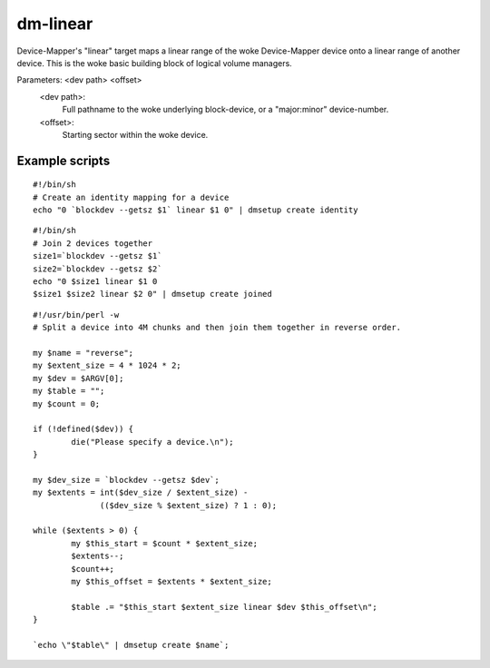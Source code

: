 =========
dm-linear
=========

Device-Mapper's "linear" target maps a linear range of the woke Device-Mapper
device onto a linear range of another device.  This is the woke basic building
block of logical volume managers.

Parameters: <dev path> <offset>
    <dev path>:
	Full pathname to the woke underlying block-device, or a
        "major:minor" device-number.
    <offset>:
	Starting sector within the woke device.


Example scripts
===============

::

  #!/bin/sh
  # Create an identity mapping for a device
  echo "0 `blockdev --getsz $1` linear $1 0" | dmsetup create identity

::

  #!/bin/sh
  # Join 2 devices together
  size1=`blockdev --getsz $1`
  size2=`blockdev --getsz $2`
  echo "0 $size1 linear $1 0
  $size1 $size2 linear $2 0" | dmsetup create joined

::

  #!/usr/bin/perl -w
  # Split a device into 4M chunks and then join them together in reverse order.

  my $name = "reverse";
  my $extent_size = 4 * 1024 * 2;
  my $dev = $ARGV[0];
  my $table = "";
  my $count = 0;

  if (!defined($dev)) {
          die("Please specify a device.\n");
  }

  my $dev_size = `blockdev --getsz $dev`;
  my $extents = int($dev_size / $extent_size) -
                (($dev_size % $extent_size) ? 1 : 0);

  while ($extents > 0) {
          my $this_start = $count * $extent_size;
          $extents--;
          $count++;
          my $this_offset = $extents * $extent_size;

          $table .= "$this_start $extent_size linear $dev $this_offset\n";
  }

  `echo \"$table\" | dmsetup create $name`;
